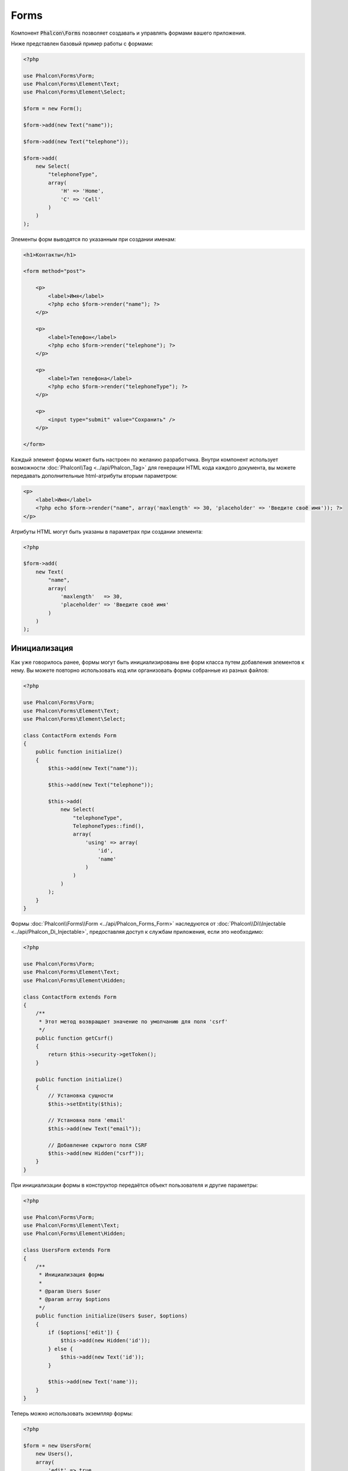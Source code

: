 Forms
=====

Компонент :code:`Phalcon\Forms` позволяет создавать и управлять формами вашего приложения.

Ниже представлен базовый пример работы с формами:

.. code-block:: php

    <?php

    use Phalcon\Forms\Form;
    use Phalcon\Forms\Element\Text;
    use Phalcon\Forms\Element\Select;

    $form = new Form();

    $form->add(new Text("name"));

    $form->add(new Text("telephone"));

    $form->add(
        new Select(
            "telephoneType",
            array(
                'H' => 'Home',
                'C' => 'Cell'
            )
        )
    );

Элементы форм выводятся по указанным при создании именам:

.. code-block:: html+php

    <h1>Контакты</h1>

    <form method="post">

        <p>
            <label>Имя</label>
            <?php echo $form->render("name"); ?>
        </p>

        <p>
            <label>Телефон</label>
            <?php echo $form->render("telephone"); ?>
        </p>

        <p>
            <label>Тип телефона</label>
            <?php echo $form->render("telephoneType"); ?>
        </p>

        <p>
            <input type="submit" value="Сохранить" />
        </p>

    </form>

Каждый элемент формы может быть настроен по желанию разработчика. Внутри компонент использует возможности
:doc:`Phalcon\\Tag <../api/Phalcon_Tag>` для генерации HTML кода каждого документа, вы можете передавать дополнительные
html-атрибуты вторым параметром:

.. code-block:: html+php

    <p>
        <label>Имя</label>
        <?php echo $form->render("name", array('maxlength' => 30, 'placeholder' => 'Введите своё имя')); ?>
    </p>

Атрибуты HTML могут быть указаны в параметрах при создании элемента:

.. code-block:: php

    <?php

    $form->add(
        new Text(
            "name",
            array(
                'maxlength'   => 30,
                'placeholder' => 'Введите своё имя'
            )
        )
    );

Инициализация
-------------
Как уже говорилось ранее, формы могут быть инициализированы вне форм класса путем добавления элементов к нему. Вы можете повторно использовать
код или организовать формы собранные из разных файлов:

.. code-block:: php

    <?php

    use Phalcon\Forms\Form;
    use Phalcon\Forms\Element\Text;
    use Phalcon\Forms\Element\Select;

    class ContactForm extends Form
    {
        public function initialize()
        {
            $this->add(new Text("name"));

            $this->add(new Text("telephone"));

            $this->add(
                new Select(
                    "telephoneType",
                    TelephoneTypes::find(),
                    array(
                        'using' => array(
                            'id',
                            'name'
                        )
                    )
                )
            );
        }
    }

Формы :doc:`Phalcon\\Forms\\Form <../api/Phalcon_Forms_Form>` наследуются от :doc:`Phalcon\\Di\\Injectable <../api/Phalcon_Di_Injectable>`,
предоставляя доступ к службам приложения, если это необходимо:

.. code-block:: php

    <?php

    use Phalcon\Forms\Form;
    use Phalcon\Forms\Element\Text;
    use Phalcon\Forms\Element\Hidden;

    class ContactForm extends Form
    {
        /**
         * Этот метод возвращает значение по умолчанию для поля 'csrf'
         */
        public function getCsrf()
        {
            return $this->security->getToken();
        }

        public function initialize()
        {
            // Установка сущности
            $this->setEntity($this);

            // Установка поля 'email'
            $this->add(new Text("email"));

            // Добавление скрытого поля CSRF
            $this->add(new Hidden("csrf"));
        }
    }

При инициализации формы в конструктор передаётся объект пользователя и другие параметры:

.. code-block:: php

    <?php

    use Phalcon\Forms\Form;
    use Phalcon\Forms\Element\Text;
    use Phalcon\Forms\Element\Hidden;

    class UsersForm extends Form
    {
        /**
         * Инициализация формы
         *
         * @param Users $user
         * @param array $options
         */
        public function initialize(Users $user, $options)
        {
            if ($options['edit']) {
                $this->add(new Hidden('id'));
            } else {
                $this->add(new Text('id'));
            }

            $this->add(new Text('name'));
        }
    }

Теперь можно использовать экземпляр формы:

.. code-block:: php

    <?php

    $form = new UsersForm(
        new Users(),
        array(
            'edit' => true
        )
    );

Валидация
---------
Формы в Phalcon интегрированы с компонентом :doc:`валидации <validation>` для быстрой проверки введённых данных. Для каждого элемента формы можно
устанавливать готовый или настраиваемый валидатор:

.. code-block:: php

    <?php

    use Phalcon\Forms\Element\Text;
    use Phalcon\Validation\Validator\PresenceOf;
    use Phalcon\Validation\Validator\StringLength;

    $name = new Text("name");

    $name->addValidator(
        new PresenceOf(
            array(
                'message' => 'Поле Name обязательно для заполнения'
            )
        )
    );

    $name->addValidator(
        new StringLength(
            array(
                'min'            => 10,
                'messageMinimum' => 'Значение поля Name слишком короткое'
            )
        )
    );

    $form->add($name);

Затем вы сможете проверить правильность заполнения формы пользователем:

.. code-block:: php

    <?php

    if (!$form->isValid($_POST)) {
        foreach ($form->getMessages() as $message) {
            echo $message, '<br>';
        }
    }

Валидаторы выполняются в порядке регистрации.

По умолчанию, сообщения, генерируемые всеми элементами формы, объединены, чтобы их можно было собрать одним проходом foreach,
вы можете изменить это поведение, чтобы получить сообщения, разделенные по типам:

.. code-block:: php

    <?php

    foreach ($form->getMessages(false) as $attribute => $messages) {
        echo 'Сообщение создано ', $attribute, ':', "\n";

        foreach ($messages as $message) {
            echo $message, '<br>';
        }
    }

Так же можно получить сообщения конкретного элемента:

.. code-block:: php

    <?php

    foreach ($form->getMessagesFor('name') as $message) {
        echo $message, '<br>';
    }

Фильтрация
----------
Форма может фильтровать данные до валидации, вы можете установить фильтры в каждом из элементов:

Настройка пользовательских параметров
-------------------------------------
Формы и сущности
----------------
Модели или коллекции являются такими сущностями, которые можно без проблем связать с формами, их значения в таком случае будут использоваться
по умолчанию для соответствующих по именам значений элементов форм. Всё это делается очень легко:

.. code-block:: php

    <?php

    $robot = Robots::findFirst();

    $form = new Form($robot);

    $form->add(new Text("name"));

    $form->add(new Text("year"));

При отображении формы, если нет значений по умолчанию для элементов, будут использованы значения из сущностей:

.. code-block:: html+php

    <?php echo $form->render('name'); ?>

Проверить введённые пользователем значения в форму можно следующим образом:

.. code-block:: php

    <?php

    $form->bind($_POST, $robot);

    // Проверка правильности введённых данных формы
    if ($form->isValid()) {

        // Сохранение сущности
        $robot->save();
    }

Установка обычного класса в качестве сущности тоже возможна:

.. code-block:: php

    <?php

    class Preferences
    {
        public $timezone = 'Europe/Amsterdam';

        public $receiveEmails = 'No';
    }

Использование данного класса в виде сущности позволяет форме брать из него значения по умолчанию:

.. code-block:: php

    <?php

    $form = new Form(new Preferences());

    $form->add(
        new Select(
            "timezone",
            array(
                'America/New_York'  => 'New York',
                'Europe/Amsterdam'  => 'Amsterdam',
                'America/Sao_Paulo' => 'Sao Paulo',
                'Asia/Tokyo'        => 'Tokyo'
            )
        )
    );

    $form->add(
        new Select(
            "receiveEmails",
            array(
                'Yes' => 'Yes, please!',
                'No'  => 'No, thanks'
            )
        )
    );

Сущности могут содержать геттеры, приоритет которых выше, чем у публичных свойств. Эти методы
дают вам больше свободы для работы со значениями:

.. code-block:: php

    <?php

    class Preferences
    {
        public $timezone;

        public $receiveEmails;

        public function getTimezone()
        {
            return 'Europe/Amsterdam';
        }

        public function getReceiveEmails()
        {
            return 'No';
        }
    }

Элементы форм
-------------
Phalcon предоставляет набор элементов для использования в ваших формах:

+--------------+-------------------------------------------------------------------+---------------------------------------------------------+
| Название     | Описание                                                          | Пример использования                                    |
+==============+===================================================================+=========================================================+
| Text         | Генерирует элемент INPUT[type=text]                               | :doc:`Пример <../api/Phalcon_Forms_Element_Text>`       |
+--------------+-------------------------------------------------------------------+---------------------------------------------------------+
| Password     | Генерирует элемент INPUT[type=password]                           | :doc:`Пример <../api/Phalcon_Forms_Element_Password>`   |
+--------------+-------------------------------------------------------------------+---------------------------------------------------------+
| Select       | Генерирует элемент раскрывающегося списка SELECT                  | :doc:`Пример <../api/Phalcon_Forms_Element_Select>`     |
+--------------+-------------------------------------------------------------------+---------------------------------------------------------+
| Check        | Генерирует элемент INPUT[type=check]                              | :doc:`Пример <../api/Phalcon_Forms_Element_Check>`      |
+--------------+-------------------------------------------------------------------+---------------------------------------------------------+
| Textarea     | Генерирует элемент TEXTAREA                                       | :doc:`Пример <../api/Phalcon_Forms_Element_TextArea>`   |
+--------------+-------------------------------------------------------------------+---------------------------------------------------------+
| Hidden       | Генерирует элемент INPUT[type=hidden]                             | :doc:`Пример <../api/Phalcon_Forms_Element_Hidden>`     |
+--------------+-------------------------------------------------------------------+---------------------------------------------------------+
| File         | Генерирует элемент INPUT[type=file]                               | :doc:`Пример <../api/Phalcon_Forms_Element_File>`       |
+--------------+-------------------------------------------------------------------+---------------------------------------------------------+
| Date         | Генерирует элемент INPUT[type=date]                               | :doc:`Пример <../api/Phalcon_Forms_Element_Date>`       |
+--------------+-------------------------------------------------------------------+---------------------------------------------------------+
| Numeric      | Генерирует элемент INPUT[type=number]                             | :doc:`Пример <../api/Phalcon_Forms_Element_Numeric>`    |
+--------------+-------------------------------------------------------------------+---------------------------------------------------------+
| Submit       | Генерирует элемент INPUT[type=submit]                             | :doc:`Пример <../api/Phalcon_Forms_Element_Submit>`     |
+--------------+-------------------------------------------------------------------+---------------------------------------------------------+

Дополнительные условия
----------------------
Когда формы реализованы в виде классов, в них могут быть определены функции обратного вызова:
beforeValidation и afterValidation. Данные методы позволяют осуществлять проверки до и после валидации соответственно:

.. code-block:: html+php

    <?php

    use Phalcon\Forms\Form;

    class ContactForm extends Form
    {
        public function beforeValidation()
        {

        }
    }

Отрисовка форм
--------------
Вы можете гибко отрисовывать формы. Данный пример показывает, как отрисовать каждый элемент, используя стандартную процедуру:

.. code-block:: html+php

    <?php

    <form method="post">
        <?php
            // Проходим через форму
            foreach ($form as $element) {

                // Собираем все сгенерированные сообщения для текущего элемента
                $messages = $form->getMessagesFor($element->getName());

                if (count($messages)) {
                    // Выводим каждый элемент
                    echo '<div class="messages">';
                    foreach ($messages as $message) {
                        echo $message;
                    }
                    echo '</div>';
                }

                echo '<p>';
                echo '<label for="', $element->getName(), '">', $element->getLabel(), '</label>';
                echo $element;
                echo '</p>';

            }
        ?>
        <input type="submit" value="Send"/>
    </form>

Или повторно использовать логику в классе формы:

.. code-block:: php

    <?php

    use Phalcon\Forms\Form;

    class ContactForm extends Form
    {
        public function initialize()
        {
            // ...
        }

        public function renderDecorated($name)
        {
            $element  = $this->get($name);

            // Собираем все сгенерированные сообщения для текущего элемента
            $messages = $this->getMessagesFor($element->getName());

            if (count($messages)) {
                // Выводим каждый элемент
                echo '<div class="messages">';
                foreach ($messages as $message) {
                    echo $this->flash->error($message);
                }
                echo '</div>';
            }

            echo '<p>';
            echo '<label for="', $element->getName(), '">', $element->getLabel(), '</label>';
            echo $element;
            echo '</p>';
        }
    }

В представлении:

.. code-block:: php

    <?php

    echo $element->renderDecorated('name');

    echo $element->renderDecorated('telephone');

Создание элементов форм
-----------------------
В дополнение к элементам форм, которые предоставляет Phalcon, вы можете создавать свои собственные элементы:

.. code-block:: php

    <?php

    use Phalcon\Forms\Element;

    class MyElement extends Element
    {
        public function render($attributes = null)
        {
            $html = // ... немного HTML-кода
            return $html;
        }
    }

Менеджер форм
-------------
Этот компонент предоставляет доступ к менеджеру форм, который может быть использован разработчиком для регистрации форм
и доступа к ним через локатор сервисов:

.. code-block:: php

    <?php

    use Phalcon\Forms\Manager as FormsManager;

    $di['forms'] = function () {
        return new FormsManager();
    };

Формы добавляются к менеджеру форм и в дальнейшем могут быть доступны через уникальное имя:

.. code-block:: php

    <?php

    $this->forms->set('login', new LoginForm());

С помощью уникального имени формы могут быть доступны в любой части приложения:

.. code-block:: php

    <?php

    echo $this->forms->get('login')->render();

Внешние источники
-----------------
* `Vökuró <http://vokuro.phalconphp.com>`_, простое приложение, которое использует конструктор форм для создания форм в приложении, [`Github <https://github.com/phalcon/vokuro>`_]
